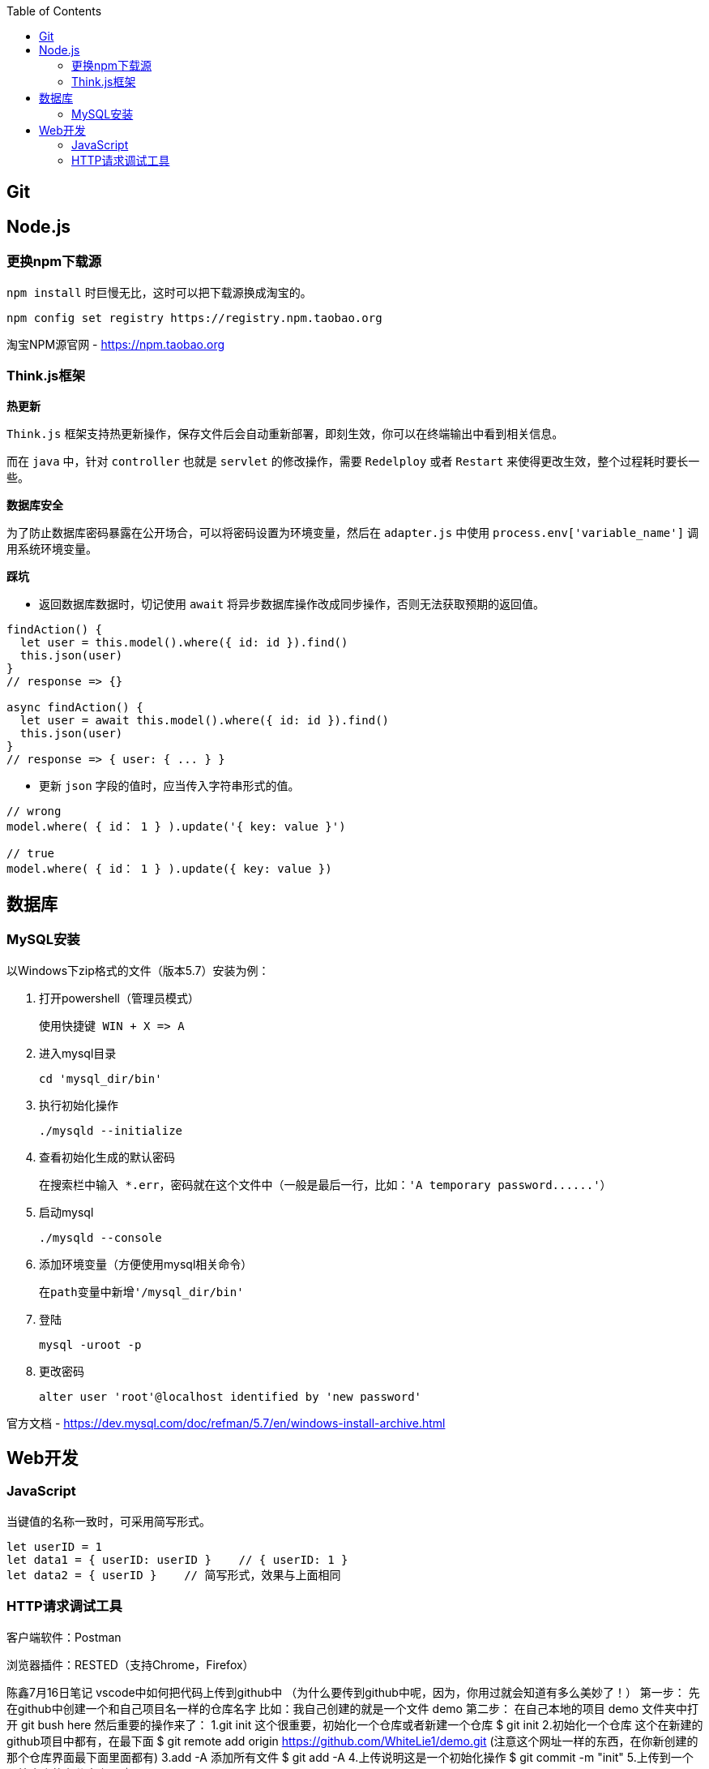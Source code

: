 :toc:
== Git

== Node.js

=== 更换npm下载源

`npm install` 时巨慢无比，这时可以把下载源换成淘宝的。

[source,bash]
----
npm config set registry https://registry.npm.taobao.org
----

淘宝NPM源官网 -  https://npm.taobao.org

=== Think.js框架

*热更新*

`Think.js` 框架支持热更新操作，保存文件后会自动重新部署，即刻生效，你可以在终端输出中看到相关信息。

而在 `java` 中，针对 `controller` 也就是 `servlet` 的修改操作，需要 `Redelploy` 或者 `Restart` 来使得更改生效，整个过程耗时要长一些。

*数据库安全*

为了防止数据库密码暴露在公开场合，可以将密码设置为环境变量，然后在 `adapter.js` 中使用 `process.env['variable_name']` 调用系统环境变量。

*踩坑*

* 返回数据库数据时，切记使用 `await` 将异步数据库操作改成同步操作，否则无法获取预期的返回值。

[source, js]
----
findAction() {
  let user = this.model().where({ id: id }).find()
  this.json(user)
}
// response => {}

async findAction() {
  let user = await this.model().where({ id: id }).find()
  this.json(user)
}
// response => { user: { ... } }
----

* 更新 `json` 字段的值时，应当传入字符串形式的值。

[source, js]
----
// wrong
model.where( { id： 1 } ).update('{ key: value }')

// true
model.where( { id： 1 } ).update({ key: value })
----

== 数据库

=== MySQL安装

以Windows下zip格式的文件（版本5.7）安装为例：

1. 打开powershell（管理员模式）

  使用快捷键 WIN + X => A

2. 进入mysql目录
  
  cd 'mysql_dir/bin'

3. 执行初始化操作

  ./mysqld --initialize

4. 查看初始化生成的默认密码

  在搜索栏中输入 *.err，密码就在这个文件中（一般是最后一行，比如：'A temporary password......'）

5. 启动mysql

  ./mysqld --console

6. 添加环境变量（方便使用mysql相关命令）

  在path变量中新增'/mysql_dir/bin'

7. 登陆

  mysql -uroot -p

8. 更改密码

  alter user 'root'@localhost identified by 'new password'

官方文档 - https://dev.mysql.com/doc/refman/5.7/en/windows-install-archive.html

== Web开发

=== JavaScript

当键值的名称一致时，可采用简写形式。

[source, js]
----
let userID = 1
let data1 = { userID: userID }    // { userID: 1 }
let data2 = { userID }    // 简写形式，效果与上面相同
----

=== HTTP请求调试工具

客户端软件：Postman

浏览器插件：RESTED（支持Chrome，Firefox）

陈鑫7月16日笔记
vscode中如何把代码上传到github中
（为什么要传到github中呢，因为，你用过就会知道有多么美妙了！）
第一步：
先在github中创建一个和自己项目名一样的仓库名字
比如：我自己创建的就是一个文件 demo
第二步：
在自己本地的项目 demo 文件夹中打开 git bush  here
然后重要的操作来了：
1.git init 这个很重要，初始化一个仓库或者新建一个仓库
$ git init
2.初始化一个仓库 这个在新建的github项目中都有，在最下面
$ git remote add origin https://github.com/WhiteLie1/demo.git
(注意这个网址一样的东西，在你新创建的那个仓库界面最下面里面都有)
3.add -A 添加所有文件
$ git add -A
4.上传说明这是一个初始化操作
$ git commit -m "init"
5.上传到一个原始仓库的主分支上面
$ git push -u origin master

当远程数据仓库和本体的关联以后就可以进行日常的操作了
首先呢，一定是在你项目当前的目录下打开git bush here 要做的是：
Git add . 添加所有文件
查看状态
Git status
提交说明：
Git commit -m "此次提交说明文档"
推送到远程仓库
Git push

文件的传输
const fs = require('fs');
const path = require('path');
const rename = think.promisify(fs.rename, fs); // 通过 promisify 方法把 rename 方法包装成 Promise 接口
module.exports = class extends think.Controller {
async uploadAction(){
const file = this.file('image');
// 如果上传的是 png 格式的图片文件，则移动到其他目录
if(file ) {//===三个等号是等于 不等于则是 ！==
const filepath = path.join(think.ROOT_PATH, 'runtime/upload/a.png');
think.mkdir(path.dirname(filepath));
await rename(file.path, filepath)
}
}
}

怎么实现 在upload中实现download逻辑 下载好这个东西





更改路径









